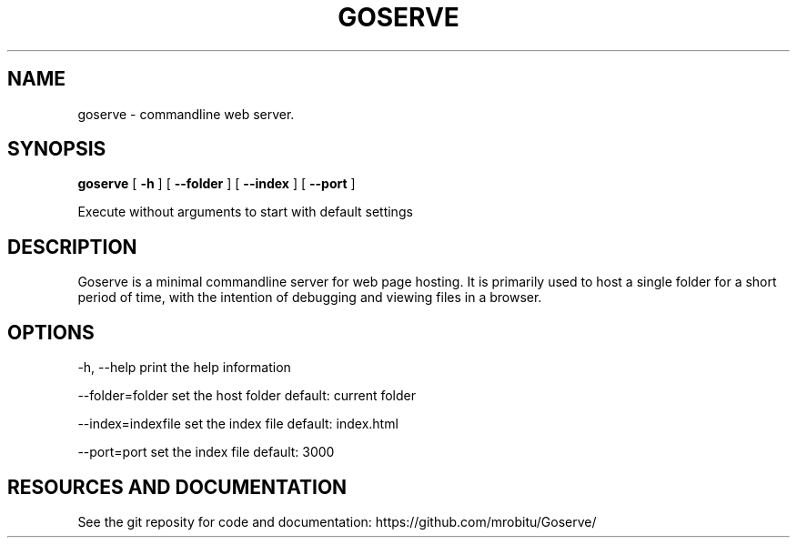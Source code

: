 .TH GOSERVE "1" "2013" "" ""


.SH "NAME"
goserve \- commandline web server.

.SH SYNOPSIS


.B goserve 
[
.B \-h
]
[
.B \--folder
]
[
.B \--index
]
[
.B \--port
]

Execute without arguments to start with default settings


.SH DESCRIPTION

Goserve is a minimal commandline server for web page hosting. It is primarily
used to host a single folder for a short period of time, with the intention of
debugging and viewing files in a browser.

.SH OPTIONS

  -h, --help             print the help information 

  --folder=folder        set the host folder        default: current folder

  --index=indexfile      set the index file         default: index.html 

  --port=port            set the index file         default: 3000


.SH RESOURCES AND DOCUMENTATION

See the git reposity for code and documentation: https://github.com/mrobitu/Goserve/  
